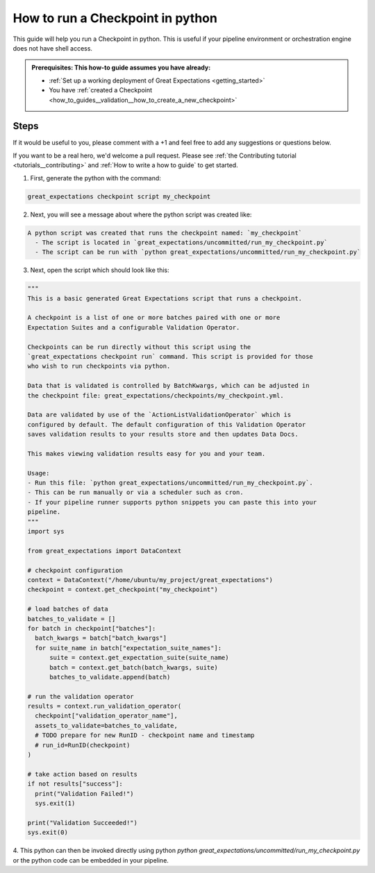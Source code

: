 .. _how_to_guides__validation__how_to_run_a_checkpoint_in_python:

How to run a Checkpoint in python
=================================

This guide will help you run a Checkpoint in python.
This is useful if your pipeline environment or orchestration engine does not have shell access.

.. admonition:: Prerequisites: This how-to guide assumes you have already:

  - :ref:`Set up a working deployment of Great Expectations <getting_started>`
  - You have :ref:`created a Checkpoint <how_to_guides__validation__how_to_create_a_new_checkpoint>`

Steps
-----

If it would be useful to you, please comment with a +1 and feel free to add any suggestions or questions below.

If you want to be a real hero, we'd welcome a pull request. Please see :ref:`the Contributing tutorial <tutorials__contributing>` and :ref:`How to write a how to guide` to get started.


1. First, generate the python with the command:

.. code-block:: bash

    great_expectations checkpoint script my_checkpoint

2. Next, you will see a message about where the python script was created like:

.. code-block:: bash

    A python script was created that runs the checkpoint named: `my_checkpoint`
      - The script is located in `great_expectations/uncommitted/run_my_checkpoint.py`
      - The script can be run with `python great_expectations/uncommitted/run_my_checkpoint.py`

3. Next, open the script which should look like this:

.. code-block:: python

    """
    This is a basic generated Great Expectations script that runs a checkpoint.

    A checkpoint is a list of one or more batches paired with one or more
    Expectation Suites and a configurable Validation Operator.

    Checkpoints can be run directly without this script using the
    `great_expectations checkpoint run` command. This script is provided for those
    who wish to run checkpoints via python.

    Data that is validated is controlled by BatchKwargs, which can be adjusted in
    the checkpoint file: great_expectations/checkpoints/my_checkpoint.yml.

    Data are validated by use of the `ActionListValidationOperator` which is
    configured by default. The default configuration of this Validation Operator
    saves validation results to your results store and then updates Data Docs.

    This makes viewing validation results easy for you and your team.

    Usage:
    - Run this file: `python great_expectations/uncommitted/run_my_checkpoint.py`.
    - This can be run manually or via a scheduler such as cron.
    - If your pipeline runner supports python snippets you can paste this into your
    pipeline.
    """
    import sys

    from great_expectations import DataContext

    # checkpoint configuration
    context = DataContext("/home/ubuntu/my_project/great_expectations")
    checkpoint = context.get_checkpoint("my_checkpoint")

    # load batches of data
    batches_to_validate = []
    for batch in checkpoint["batches"]:
      batch_kwargs = batch["batch_kwargs"]
      for suite_name in batch["expectation_suite_names"]:
          suite = context.get_expectation_suite(suite_name)
          batch = context.get_batch(batch_kwargs, suite)
          batches_to_validate.append(batch)

    # run the validation operator
    results = context.run_validation_operator(
      checkpoint["validation_operator_name"],
      assets_to_validate=batches_to_validate,
      # TODO prepare for new RunID - checkpoint name and timestamp
      # run_id=RunID(checkpoint)
    )

    # take action based on results
    if not results["success"]:
      print("Validation Failed!")
      sys.exit(1)

    print("Validation Succeeded!")
    sys.exit(0)


4. This python can then be invoked directly using python `python great_expectations/uncommitted/run_my_checkpoint.py`
or the python code can be embedded in your pipeline.

.. discourse::
    :topic_identifier: 225
